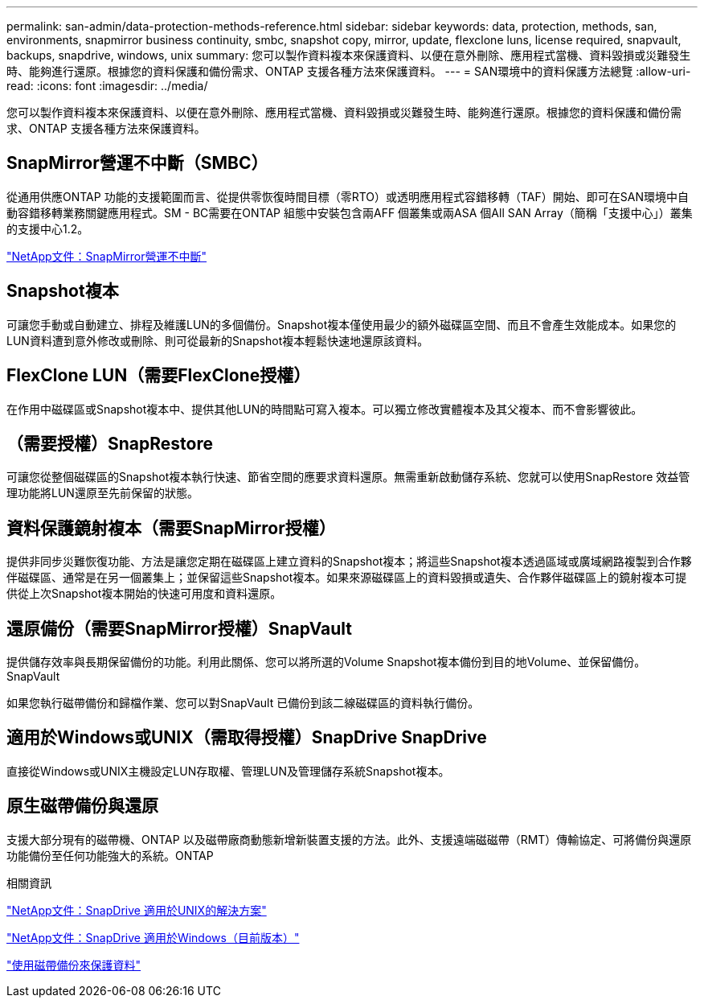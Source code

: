 ---
permalink: san-admin/data-protection-methods-reference.html 
sidebar: sidebar 
keywords: data, protection, methods, san, environments, snapmirror business continuity, smbc, snapshot copy, mirror, update, flexclone luns, license required, snapvault, backups, snapdrive, windows, unix 
summary: 您可以製作資料複本來保護資料、以便在意外刪除、應用程式當機、資料毀損或災難發生時、能夠進行還原。根據您的資料保護和備份需求、ONTAP 支援各種方法來保護資料。 
---
= SAN環境中的資料保護方法總覽
:allow-uri-read: 
:icons: font
:imagesdir: ../media/


[role="lead"]
您可以製作資料複本來保護資料、以便在意外刪除、應用程式當機、資料毀損或災難發生時、能夠進行還原。根據您的資料保護和備份需求、ONTAP 支援各種方法來保護資料。



== SnapMirror營運不中斷（SMBC）

從通用供應ONTAP 功能的支援範圍而言、從提供零恢復時間目標（零RTO）或透明應用程式容錯移轉（TAF）開始、即可在SAN環境中自動容錯移轉業務關鍵應用程式。SM - BC需要在ONTAP 組態中安裝包含兩AFF 個叢集或兩ASA 個All SAN Array（簡稱「支援中心」）叢集的支援中心1.2。

https://docs.netapp.com/us-en/ontap/smbc["NetApp文件：SnapMirror營運不中斷"^]



== Snapshot複本

可讓您手動或自動建立、排程及維護LUN的多個備份。Snapshot複本僅使用最少的額外磁碟區空間、而且不會產生效能成本。如果您的LUN資料遭到意外修改或刪除、則可從最新的Snapshot複本輕鬆快速地還原該資料。



== FlexClone LUN（需要FlexClone授權）

在作用中磁碟區或Snapshot複本中、提供其他LUN的時間點可寫入複本。可以獨立修改實體複本及其父複本、而不會影響彼此。



== （需要授權）SnapRestore

可讓您從整個磁碟區的Snapshot複本執行快速、節省空間的應要求資料還原。無需重新啟動儲存系統、您就可以使用SnapRestore 效益管理功能將LUN還原至先前保留的狀態。



== 資料保護鏡射複本（需要SnapMirror授權）

提供非同步災難恢復功能、方法是讓您定期在磁碟區上建立資料的Snapshot複本；將這些Snapshot複本透過區域或廣域網路複製到合作夥伴磁碟區、通常是在另一個叢集上；並保留這些Snapshot複本。如果來源磁碟區上的資料毀損或遺失、合作夥伴磁碟區上的鏡射複本可提供從上次Snapshot複本開始的快速可用度和資料還原。



== 還原備份（需要SnapMirror授權）SnapVault

提供儲存效率與長期保留備份的功能。利用此關係、您可以將所選的Volume Snapshot複本備份到目的地Volume、並保留備份。SnapVault

如果您執行磁帶備份和歸檔作業、您可以對SnapVault 已備份到該二線磁碟區的資料執行備份。



== 適用於Windows或UNIX（需取得授權）SnapDrive SnapDrive

直接從Windows或UNIX主機設定LUN存取權、管理LUN及管理儲存系統Snapshot複本。



== 原生磁帶備份與還原

支援大部分現有的磁帶機、ONTAP 以及磁帶廠商動態新增新裝置支援的方法。此外、支援遠端磁磁帶（RMT）傳輸協定、可將備份與還原功能備份至任何功能強大的系統。ONTAP

.相關資訊
http://mysupport.netapp.com/documentation/productlibrary/index.html?productID=30050["NetApp文件：SnapDrive 適用於UNIX的解決方案"^]

http://mysupport.netapp.com/documentation/productlibrary/index.html?productID=30049["NetApp文件：SnapDrive 適用於Windows（目前版本）"^]

link:../tape-backup/index.html["使用磁帶備份來保護資料"]
